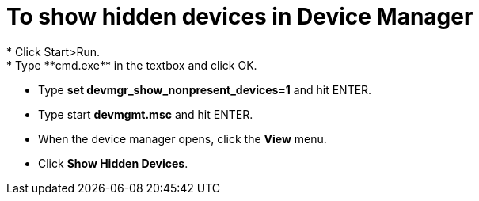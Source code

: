 = To show hidden devices in Device Manager 
 * Click Start>Run.
 * Type **cmd.exe** in the textbox and click OK.
 * Type **set devmgr_show_nonpresent_devices=1** and hit ENTER.
 * Type start **devmgmt.msc** and hit ENTER.
 * When the device manager opens, click the **View** menu.
 * Click **Show Hidden Devices**.